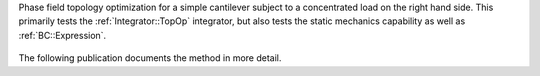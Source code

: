 
Phase field topology optimization for a simple cantilever subject to a concentrated load on the right hand side.
This primarily tests the :ref:`Integrator::TopOp` integrator, but also tests the static mechanics capability as well as :ref:`BC::Expression`.


.. figure:: ../../../tests/TopOp/reference/topop.gif
   :scale: 50%
   :align: center

The following publication documents the method in more detail.

.. bibliography::
   :list: bullet
   :filter: False

   agrawal2023robust



